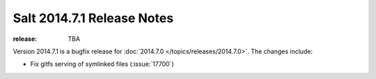 ===========================
Salt 2014.7.1 Release Notes
===========================

:release: TBA

Version 2014.7.1 is a bugfix release for :doc:`2014.7.0
</topics/releases/2014.7.0>`.  The changes include:

- Fix gitfs serving of symlinked files (:issue:`17700`)

